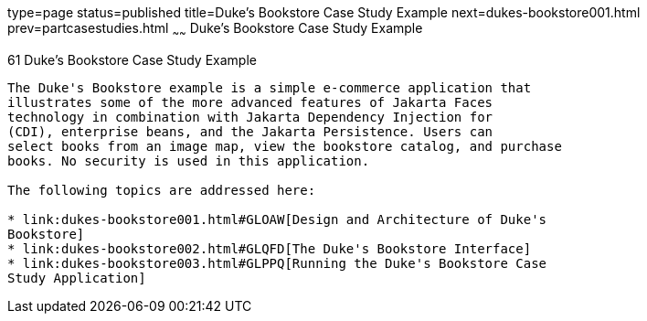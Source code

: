 type=page
status=published
title=Duke's Bookstore Case Study Example
next=dukes-bookstore001.html
prev=partcasestudies.html
~~~~~~
Duke's Bookstore Case Study Example
===================================

[[GLNVI]][[dukes-bookstore-case-study-example]]

61 Duke's Bookstore Case Study Example
--------------------------------------


The Duke's Bookstore example is a simple e-commerce application that
illustrates some of the more advanced features of Jakarta Faces
technology in combination with Jakarta Dependency Injection for
(CDI), enterprise beans, and the Jakarta Persistence. Users can
select books from an image map, view the bookstore catalog, and purchase
books. No security is used in this application.

The following topics are addressed here:

* link:dukes-bookstore001.html#GLOAW[Design and Architecture of Duke's
Bookstore]
* link:dukes-bookstore002.html#GLQFD[The Duke's Bookstore Interface]
* link:dukes-bookstore003.html#GLPPQ[Running the Duke's Bookstore Case
Study Application]
